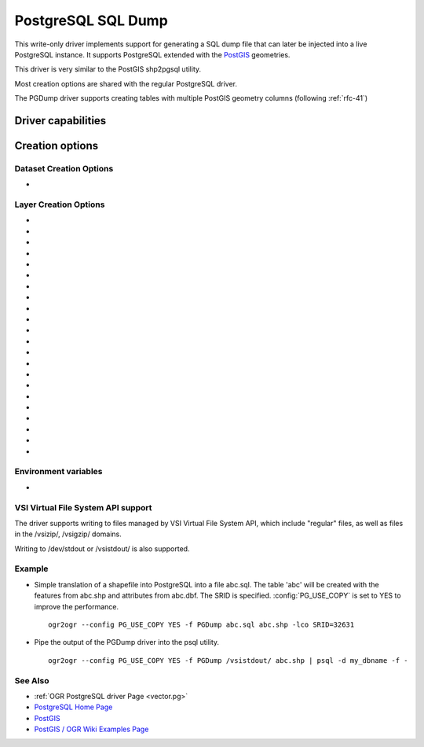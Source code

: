 .. _vector.pgdump:

PostgreSQL SQL Dump
===================

.. shortname:: PGDump

.. built_in_by_default::

This write-only driver implements support for generating a SQL dump file
that can later be injected into a live PostgreSQL instance. It supports
PostgreSQL extended with the `PostGIS <http://postgis.net/>`__
geometries.

This driver is very similar to the PostGIS shp2pgsql utility.

Most creation options are shared with the regular PostgreSQL driver.

The PGDump driver supports creating tables with
multiple PostGIS geometry columns (following :ref:`rfc-41`)

Driver capabilities
-------------------

.. supports_create::

.. supports_georeferencing::

.. supports_virtualio::

Creation options
----------------

Dataset Creation Options
~~~~~~~~~~~~~~~~~~~~~~~~

-  .. dsco:: LINEFORMAT
      :choices: CRLF, LF

      By default files are created with the line
      termination conventions of the local platform (CR/LF on win32 or LF
      on all other systems). This may be overridden through use of the
      LINEFORMAT layer creation option which may have a value of **CRLF**
      (DOS format) or **LF** (Unix format).

Layer Creation Options
~~~~~~~~~~~~~~~~~~~~~~

-  .. lco:: GEOM_TYPE
      :choices: geometry, geography
      :default: geometry

      The :lco:`GEOM_TYPE` layer creation option can be set to one
      of "geometry" or "geography" (PostGIS >= 1.5) to force the type of
      geometry used for a table.

-  .. lco:: LAUNDER
      :choices: YES, NO
      :default: YES

      This may be "YES" to force new fields created on this
      layer to have their field names "laundered" into a form more
      compatible with PostgreSQL. This converts to lower case and converts
      some special characters like "-" and "#" to "_". If "NO" exact names
      are preserved. If enabled the table
      (layer) name will also be laundered.

-  .. lco:: PRECISION
      :choices: YES, NO
      :default: YES

      This may be "YES" to force new fields created on this
      layer to try and represent the width and precision information, if
      available using NUMERIC(width,precision) or CHAR(width) types. If
      "NO" then the types FLOAT8, INTEGER and VARCHAR will be used instead.
      The default is "YES".

-  .. lco:: DIM
      :choices: 2, 3, XYM, XYZM

      Control the dimension of the layer. Important
      to set to 2 for 2D layers with PostGIS 1.0+ as it has constraints on
      the geometry dimension during loading.

-  .. lco:: GEOMETRY_NAME

      Set name of geometry column in new table. If
      omitted it defaults to *wkb_geometry* for GEOM_TYPE=geometry, or
      *the_geog* for GEOM_TYPE=geography.

-  .. lco:: SCHEMA

      Set name of schema for new table. Using the same layer
      name in different schemas is supported, but not in the public schema
      and others.

-  .. lco:: CREATE_SCHEMA
      :choices: ON, OFF

      To be used in combination with
      :lco:`SCHEMA`. Set to ON by default so that the CREATE SCHEMA instruction is
      emitted. Turn to OFF to prevent CREATE SCHEMA from being emitted.

-  .. lco:: SPATIAL_INDEX
      :choices: NONE, GIST, SPGIST, BRIN
      :default: GIST

      YES/NO for earlier versions and backward compatibility: Set to GIST
      (GDAL >=2.4, or YES for earlier versions) by default. Creates a
      spatial index (GiST) on the geometry column to speed up queries (Has
      effect only when PostGIS is available). Set to NONE (GDAL >= 2.4, or
      FALSE for earlier versions) to disable. BRIN is only available with
      PostgreSQL >= 9.4 and PostGIS >= 2.3. SPGIST is only available with
      PostgreSQL >= 11 and PostGIS >= 2.5

-  .. lco:: GEOM_COLUMN_POSITION
      :choices: IMMEDIATE, END
      :default: IMMEDIATE
      :since: 3.7

      If set to IMMEDIATE (the default), geometry columns are created in the
      table structure as soon as OGR is instructed to create them (which typically
      means that the default geometry column is created just after the FID column
      and before the non-spatial columns). If set to END, the geometry columns are
      created in the table structure after non-spatial columns.

-  .. lco:: TEMPORARY
      :choices: ON, OFF
      :default: OFF

      Creates a temporary table instead of a permanent one.

-  .. lco:: UNLOGGED
      :choices: ON, OFF
      :default: OFF

      Whether to
      create the table as a unlogged one. Unlogged tables are only
      supported since PostgreSQL 9.1, and GiST indexes used for spatial
      indexing since PostgreSQL 9.3.

-  .. lco:: WRITE_EWKT_GEOM
      :choices: ON, OFF
      :default: OFF

      Turn to ON to write EWKT
      geometries instead of HEX geometries. This option will have no effect
      :config:`PG_USE_COPY` environment variable is to YES.

-  .. lco:: CREATE_TABLE
      :choices: ON, OFF
      :default: ON

      Set to ON by default so that tables are recreated
      if necessary. Turn to OFF to disable this and use existing table
      structure.

-  .. lco:: DROP_TABLE
      :choices: ON, OFF, IF_EXISTS
      :default: IF_EXISTS

      Set to ON so that
      tables are destroyed before being recreated. Set to OFF to prevent
      DROP TABLE from being emitted. Set to IF_EXISTS
      in order DROP TABLE IF EXISTS to be emitted (needs PostgreSQL >= 8.2)

-  .. lco:: SRID

      Set the SRID of the geometry. Defaults to -1, unless a SRS
      is associated with the layer. In the case, if the EPSG code is
      mentioned, it will be used as the SRID. (Note: the spatial_ref_sys
      table must be correctly populated with the specified SRID)

-  .. lco:: NONE_AS_UNKNOWN
      :choices: YES, NO

      Can be set to YES to force
      non-spatial layers (wkbNone) to be created as spatial tables of type
      GEOMETRY (wkbUnknown).
      Defaults to NO, in which case a regular table is created and not
      recorded in the PostGIS geometry_columns table.

-  .. lco:: FID
      :default: ogc_fid

      Name of the FID column to create.
      Starting with GDAL 3.7, if set explicitly to the empty string,
      disables the creation of a FID column.

-  .. lco:: FID64
      :choices: TRUE, FALSE
      :default: FALSE

      This may be "TRUE" to create a FID column
      that can support 64 bit identifiers.

-  .. lco:: EXTRACT_SCHEMA_FROM_LAYER_NAME
      :choices: YES, NO
      :default: YEs

      Can be set to
      NO to avoid considering the dot character as the separator between
      the schema and the table name.

-  .. lco:: COLUMN_TYPES

      A list of strings of format
      field_name=pg_field_type (separated by comma) that should be use when
      CreateField() is invoked on them. This will override the default
      choice that OGR would have made. This can for example be used to
      create a column of type
      `HSTORE <http://www.postgresql.org/docs/9.0/static/hstore.html>`__.

-  .. lco:: POSTGIS_VERSION
      :choices: 1.5, 2.0, 2.2

      Defaults to 2.2 starting with GDAL 3.2 (1.5 previously)
      PostGIS 2.0 encodes differently non-linear geometry types.
      And 2.2 brings special handling for POINT EMPTY geometries.

-  .. lco:: DESCRIPTION
      :since: 2.1

      Description string to put in the
      pg_description system table. The description can also be written with
      SetMetadataItem("DESCRIPTION", description_string). Descriptions are
      preserved by default by ogr2ogr, unless the -nomd option is used.

Environment variables
~~~~~~~~~~~~~~~~~~~~~

-  .. config:: PG_USE_COPY
      :choices: YES, NO

      This may be "YES" for using COPY for inserting data
      to PostgreSQL. COPY is significantly faster than INSERT.

VSI Virtual File System API support
~~~~~~~~~~~~~~~~~~~~~~~~~~~~~~~~~~~

The driver supports writing to files managed by VSI Virtual File System
API, which include "regular" files, as well as files in the /vsizip/,
/vsigzip/ domains.

Writing to /dev/stdout or /vsistdout/ is also supported.

Example
~~~~~~~

-  Simple translation of a shapefile into PostgreSQL into a file
   abc.sql. The table 'abc' will be created with the features from
   abc.shp and attributes from abc.dbf. The SRID is specified.
   :config:`PG_USE_COPY` is set to YES to improve the performance.

   ::

      ogr2ogr --config PG_USE_COPY YES -f PGDump abc.sql abc.shp -lco SRID=32631

-  Pipe the output of the PGDump driver into the psql utility.

   ::

      ogr2ogr --config PG_USE_COPY YES -f PGDump /vsistdout/ abc.shp | psql -d my_dbname -f -

See Also
~~~~~~~~

-  :ref:`OGR PostgreSQL driver Page <vector.pg>`
-  `PostgreSQL Home Page <http://www.postgresql.org/>`__
-  `PostGIS <http://postgis.net/>`__
-  `PostGIS / OGR Wiki Examples
   Page <http://trac.osgeo.org/postgis/wiki/UsersWikiOGR>`__
